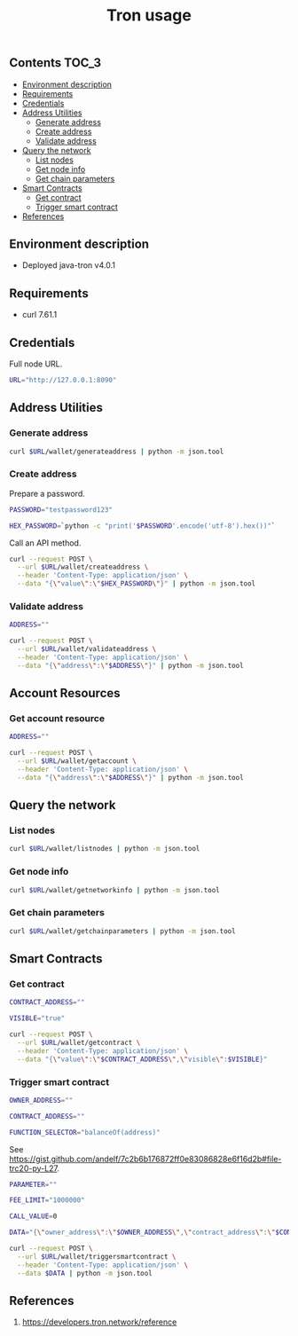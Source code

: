 #+TITLE: Tron usage
#+PROPERTY: header-args :session *shell tron curl* :results silent raw

** Contents                                                           :TOC_3:
  - [[#environment-description][Environment description]]
  - [[#requirements][Requirements]]
  - [[#credentials][Credentials]]
  - [[#address-utilities][Address Utilities]]
    - [[#generate-address][Generate address]]
    - [[#create-address][Create address]]
    - [[#validate-address][Validate address]]
  - [[#query-the-network][Query the network]]
    - [[#list-nodes][List nodes]]
    - [[#get-node-info][Get node info]]
    - [[#get-chain-parameters][Get chain parameters]]
  - [[#smart-contracts][Smart Contracts]]
    - [[#get-contract][Get contract]]
    - [[#trigger-smart-contract][Trigger smart contract]]
  - [[#references][References]]

** Environment description

- Deployed java-tron v4.0.1

** Requirements

- curl 7.61.1

** Credentials

Full node URL.

#+BEGIN_SRC sh
URL="http://127.0.0.1:8090"
#+END_SRC

** Address Utilities
*** Generate address

#+BEGIN_SRC sh
curl $URL/wallet/generateaddress | python -m json.tool
#+END_SRC

*** Create address

Prepare a password.

#+BEGIN_SRC sh
PASSWORD="testpassword123"
#+END_SRC

#+BEGIN_SRC sh
HEX_PASSWORD=`python -c "print('$PASSWORD'.encode('utf-8').hex())"`
#+END_SRC

Call an API method.

#+BEGIN_SRC sh
curl --request POST \
  --url $URL/wallet/createaddress \
  --header 'Content-Type: application/json' \
  --data "{\"value\":\"$HEX_PASSWORD\"}" | python -m json.tool
#+END_SRC

*** Validate address

#+BEGIN_SRC sh
ADDRESS=""
#+END_SRC

#+BEGIN_SRC sh
curl --request POST \
  --url $URL/wallet/validateaddress \
  --header 'Content-Type: application/json' \
  --data "{\"address\":\"$ADDRESS\"}" | python -m json.tool
#+END_SRC

** Account Resources
*** Get account resource

#+BEGIN_SRC sh
ADDRESS=""
#+END_SRC

#+BEGIN_SRC sh
curl --request POST \
  --url $URL/wallet/getaccount \
  --header 'Content-Type: application/json' \
  --data "{\"address\":\"$ADDRESS\"}" | python -m json.tool
#+END_SRC

** Query the network
*** List nodes

#+BEGIN_SRC sh
curl $URL/wallet/listnodes | python -m json.tool
#+END_SRC

*** Get node info

#+BEGIN_SRC sh
curl $URL/wallet/getnetworkinfo | python -m json.tool
#+END_SRC

*** Get chain parameters

#+BEGIN_SRC sh
curl $URL/wallet/getchainparameters | python -m json.tool
#+END_SRC

** Smart Contracts
*** Get contract

#+BEGIN_SRC sh
CONTRACT_ADDRESS=""
#+END_SRC

#+BEGIN_SRC sh
VISIBLE="true"
#+END_SRC

#+BEGIN_SRC sh
curl --request POST \
  --url $URL/wallet/getcontract \
  --header 'Content-Type: application/json' \
  --data "{\"value\":\"$CONTRACT_ADDRESS\",\"visible\":$VISIBLE}"
#+END_SRC

*** Trigger smart contract

#+BEGIN_SRC sh
OWNER_ADDRESS=""
#+END_SRC

#+BEGIN_SRC sh
CONTRACT_ADDRESS=""
#+END_SRC

#+BEGIN_SRC sh
FUNCTION_SELECTOR="balanceOf(address)"
#+END_SRC

See https://gist.github.com/andelf/7c2b6b176872ff0e83086828e6f16d2b#file-trc20-py-L27.

#+BEGIN_SRC sh
PARAMETER=""
#+END_SRC

#+BEGIN_SRC sh
FEE_LIMIT="1000000"
#+END_SRC

#+BEGIN_SRC sh
CALL_VALUE=0
#+END_SRC

#+BEGIN_SRC sh
DATA="{\"owner_address\":\"$OWNER_ADDRESS\",\"contract_address\":\"$CONTRACT_ADDRESS\",\"function_selector\":\"$FUNCTION_SELECTOR\",\"parameter\":\"$PARAMETER\",\"fee_limit\":$FEE_LIMIT,\"call_value\":$CALL_VALUE}"
#+END_SRC

#+BEGIN_SRC sh
curl --request POST \
  --url $URL/wallet/triggersmartcontract \
  --header 'Content-Type: application/json' \
  --data $DATA | python -m json.tool
#+END_SRC

** References

1. https://developers.tron.network/reference
